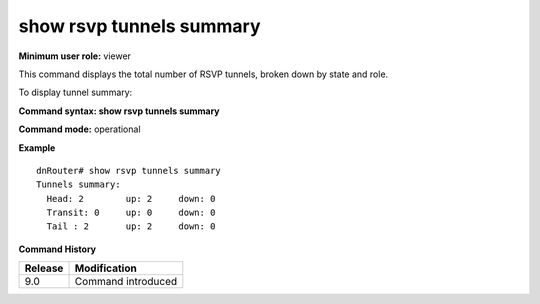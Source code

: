 show rsvp tunnels summary
-------------------------

**Minimum user role:** viewer

This command displays the total number of RSVP tunnels, broken down by state and role.

To display tunnel summary:

**Command syntax: show rsvp tunnels summary**

**Command mode:** operational



**Example**
::

	dnRouter# show rsvp tunnels summary
	Tunnels summary:
	  Head: 2        up: 2     down: 0     
	  Transit: 0     up: 0     down: 0     
	  Tail : 2       up: 2     down: 0  
	
	


**Command History**

+---------+--------------------+
| Release | Modification       |
+=========+====================+
| 9.0     | Command introduced |
+---------+--------------------+


